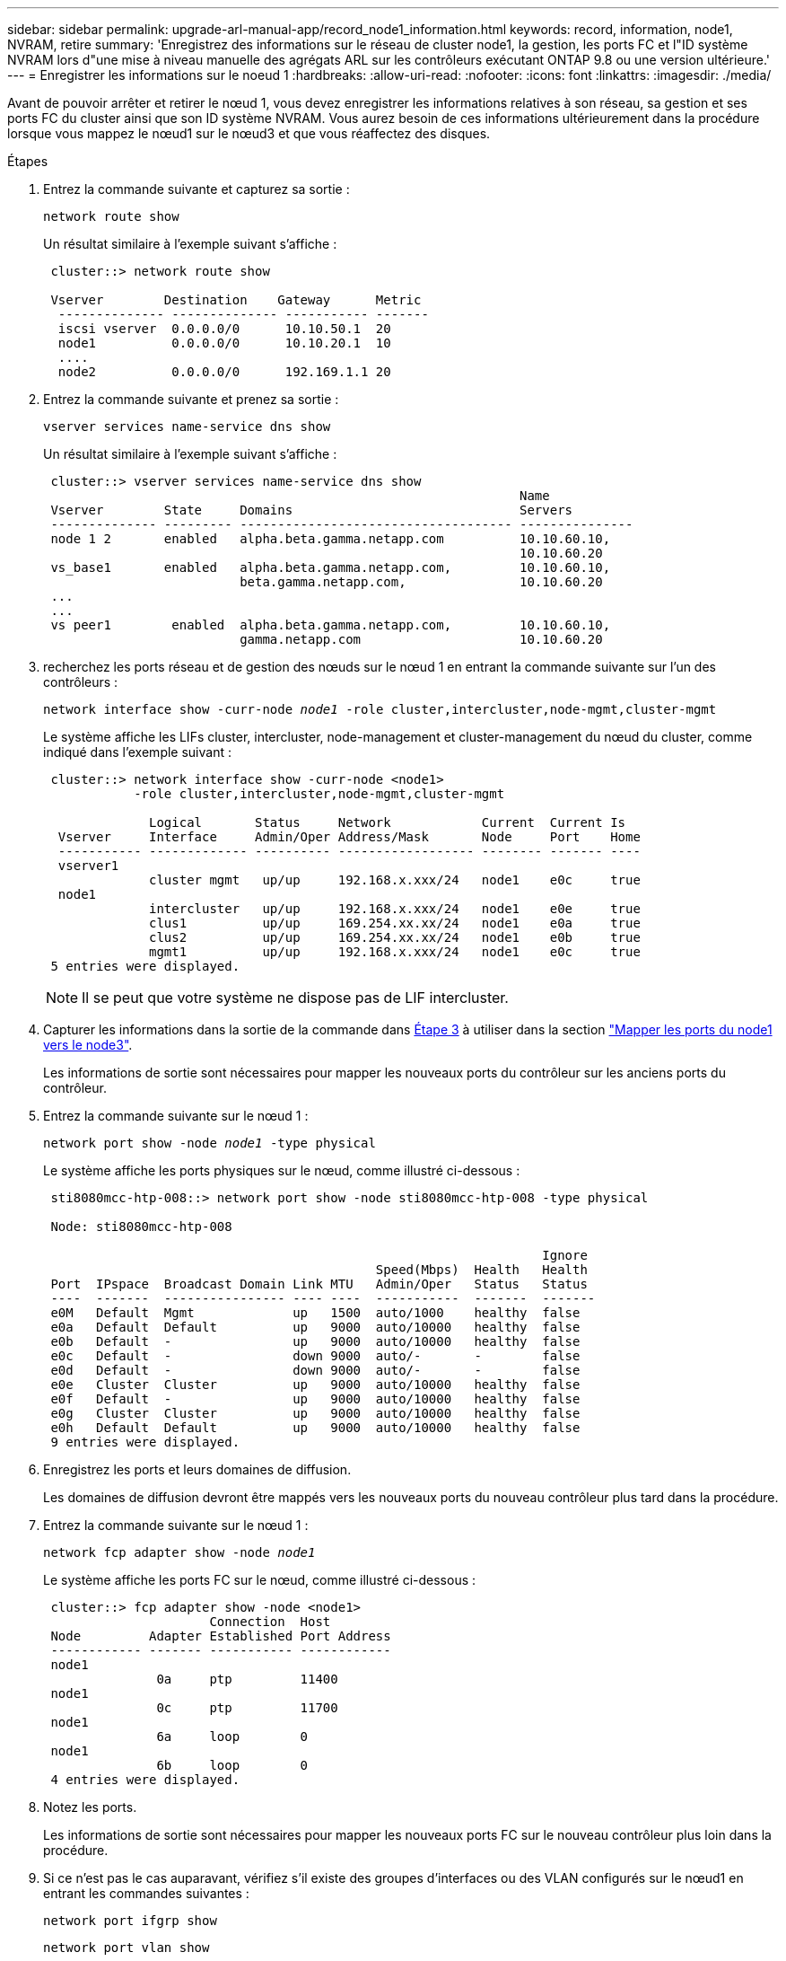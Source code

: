 ---
sidebar: sidebar 
permalink: upgrade-arl-manual-app/record_node1_information.html 
keywords: record, information, node1, NVRAM, retire 
summary: 'Enregistrez des informations sur le réseau de cluster node1, la gestion, les ports FC et l"ID système NVRAM lors d"une mise à niveau manuelle des agrégats ARL sur les contrôleurs exécutant ONTAP 9.8 ou une version ultérieure.' 
---
= Enregistrer les informations sur le noeud 1
:hardbreaks:
:allow-uri-read: 
:nofooter: 
:icons: font
:linkattrs: 
:imagesdir: ./media/


[role="lead"]
Avant de pouvoir arrêter et retirer le nœud 1, vous devez enregistrer les informations relatives à son réseau, sa gestion et ses ports FC du cluster ainsi que son ID système NVRAM. Vous aurez besoin de ces informations ultérieurement dans la procédure lorsque vous mappez le nœud1 sur le nœud3 et que vous réaffectez des disques.

.Étapes
. [[step1]]Entrez la commande suivante et capturez sa sortie :
+
`network route show`

+
Un résultat similaire à l'exemple suivant s'affiche :

+
[listing]
----
 cluster::> network route show

 Vserver        Destination    Gateway      Metric
  -------------- -------------- ----------- -------
  iscsi vserver  0.0.0.0/0      10.10.50.1  20
  node1          0.0.0.0/0      10.10.20.1  10
  ....
  node2          0.0.0.0/0      192.169.1.1 20
----
. Entrez la commande suivante et prenez sa sortie :
+
`vserver services name-service dns show`

+
Un résultat similaire à l'exemple suivant s'affiche :

+
[listing]
----
 cluster::> vserver services name-service dns show
                                                               Name
 Vserver        State     Domains                              Servers
 -------------- --------- ------------------------------------ ---------------
 node 1 2       enabled   alpha.beta.gamma.netapp.com          10.10.60.10,
                                                               10.10.60.20
 vs_base1       enabled   alpha.beta.gamma.netapp.com,         10.10.60.10,
                          beta.gamma.netapp.com,               10.10.60.20
 ...
 ...
 vs peer1        enabled  alpha.beta.gamma.netapp.com,         10.10.60.10,
                          gamma.netapp.com                     10.10.60.20
----
. [[man_record_node1_step3]]recherchez les ports réseau et de gestion des nœuds sur le nœud 1 en entrant la commande suivante sur l'un des contrôleurs :
+
`network interface show -curr-node _node1_ -role cluster,intercluster,node-mgmt,cluster-mgmt`

+
Le système affiche les LIFs cluster, intercluster, node-management et cluster-management du nœud du cluster, comme indiqué dans l'exemple suivant :

+
[listing]
----
 cluster::> network interface show -curr-node <node1>
            -role cluster,intercluster,node-mgmt,cluster-mgmt

              Logical       Status     Network            Current  Current Is
  Vserver     Interface     Admin/Oper Address/Mask       Node     Port    Home
  ----------- ------------- ---------- ------------------ -------- ------- ----
  vserver1
              cluster mgmt   up/up     192.168.x.xxx/24   node1    e0c     true
  node1
              intercluster   up/up     192.168.x.xxx/24   node1    e0e     true
              clus1          up/up     169.254.xx.xx/24   node1    e0a     true
              clus2          up/up     169.254.xx.xx/24   node1    e0b     true
              mgmt1          up/up     192.168.x.xxx/24   node1    e0c     true
 5 entries were displayed.
----
+

NOTE: Il se peut que votre système ne dispose pas de LIF intercluster.

. Capturer les informations dans la sortie de la commande dans <<man_record_node1_step3,Étape 3>> à utiliser dans la section link:map_ports_node1_node3.html["Mapper les ports du node1 vers le node3"].
+
Les informations de sortie sont nécessaires pour mapper les nouveaux ports du contrôleur sur les anciens ports du contrôleur.

. Entrez la commande suivante sur le nœud 1 :
+
`network port show -node _node1_ -type physical`

+
Le système affiche les ports physiques sur le nœud, comme illustré ci-dessous :

+
[listing]
----
 sti8080mcc-htp-008::> network port show -node sti8080mcc-htp-008 -type physical

 Node: sti8080mcc-htp-008

                                                                  Ignore
                                            Speed(Mbps)  Health   Health
 Port  IPspace  Broadcast Domain Link MTU   Admin/Oper   Status   Status
 ----  -------  ---------------- ---- ----  -----------  -------  -------
 e0M   Default  Mgmt             up   1500  auto/1000    healthy  false
 e0a   Default  Default          up   9000  auto/10000   healthy  false
 e0b   Default  -                up   9000  auto/10000   healthy  false
 e0c   Default  -                down 9000  auto/-       -        false
 e0d   Default  -                down 9000  auto/-       -        false
 e0e   Cluster  Cluster          up   9000  auto/10000   healthy  false
 e0f   Default  -                up   9000  auto/10000   healthy  false
 e0g   Cluster  Cluster          up   9000  auto/10000   healthy  false
 e0h   Default  Default          up   9000  auto/10000   healthy  false
 9 entries were displayed.
----
. Enregistrez les ports et leurs domaines de diffusion.
+
Les domaines de diffusion devront être mappés vers les nouveaux ports du nouveau contrôleur plus tard dans la procédure.

. Entrez la commande suivante sur le nœud 1 :
+
`network fcp adapter show -node _node1_`

+
Le système affiche les ports FC sur le nœud, comme illustré ci-dessous :

+
[listing]
----
 cluster::> fcp adapter show -node <node1>
                      Connection  Host
 Node         Adapter Established Port Address
 ------------ ------- ----------- ------------
 node1
               0a     ptp         11400
 node1
               0c     ptp         11700
 node1
               6a     loop        0
 node1
               6b     loop        0
 4 entries were displayed.
----
. Notez les ports.
+
Les informations de sortie sont nécessaires pour mapper les nouveaux ports FC sur le nouveau contrôleur plus loin dans la procédure.

. Si ce n'est pas le cas auparavant, vérifiez s'il existe des groupes d'interfaces ou des VLAN configurés sur le nœud1 en entrant les commandes suivantes :
+
`network port ifgrp show`

+
`network port vlan show`

+
Vous utiliserez les informations de la section link:map_ports_node1_node3.html["Mapper les ports du node1 vers le node3"].

. Effectuer l'une des actions suivantes :
+
[cols="60,40"]
|===
| Si... | Alors... 


| Numéro d'ID du système NVRAM enregistré dans la section link:prepare_nodes_for_upgrade.html["Préparer les nœuds pour la mise à niveau"]. | Passer à la section suivante, link:retire_node1.html["Retirer le nœud 1"]. 


| N'a pas enregistré le numéro d'ID système NVRAM dans la section link:prepare_nodes_for_upgrade.html["Préparer les nœuds pour la mise à niveau"] | Terminé <<man_record_node1_step11,Étape 11>> et <<man_record_node1_step12,Étape 12>> puis continuez à link:retire_node1.html["Retirer le nœud 1"]. 
|===
. [[man_record_node1_step11]]Entrez la commande suivante sur l'un des contrôleurs :
+
`system node show -instance -node _node1_`

+
Le système affiche les informations sur le nœud 1 comme indiqué dans l'exemple suivant :

+
[listing]
----
 cluster::> system node show -instance -node <node1>
                              Node: node1
                             Owner:
                          Location: GDl
                             Model: FAS6240
                     Serial Number: 700000484678
                         Asset Tag: -
                            Uptime: 20 days 00:07
                   NVRAM System ID: 1873757983
                         System ID: 1873757983
                            Vendor: NetApp
                            Health: true
                       Eligibility: true
----
. [[man_record_node1_step12]]Enregistrer le numéro d'ID système NVRAM à utiliser dans la section link:install_boot_node3.html["Installez et démarrez le nœud 3"].

